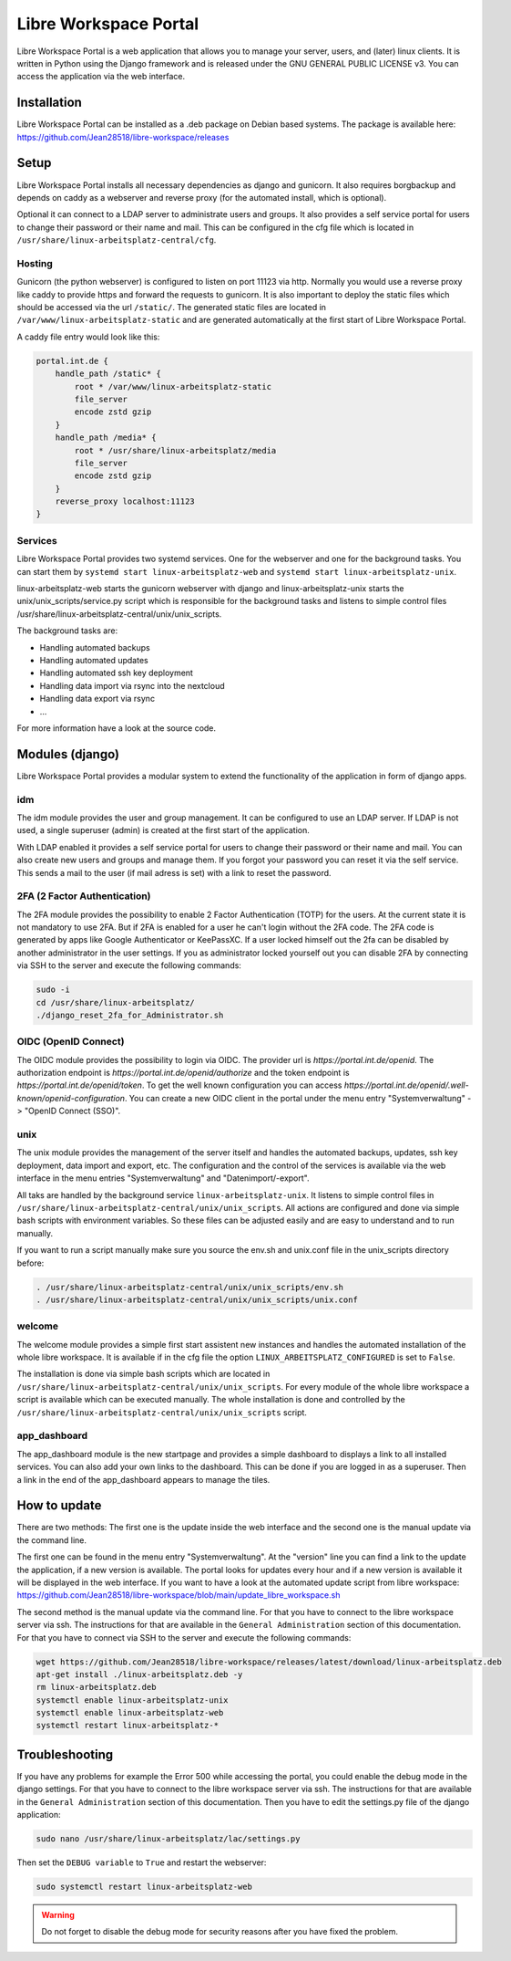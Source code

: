 **********************
Libre Workspace Portal
**********************

Libre Workspace Portal is a web application that allows you to manage your server, users, and (later) linux clients.
It is written in Python using the Django framework and is released under the GNU GENERAL PUBLIC LICENSE v3.
You can access the application via the web interface.


Installation
============

Libre Workspace Portal can be installed as a .deb package on Debian based systems.
The package is available here: https://github.com/Jean28518/libre-workspace/releases

Setup
=====

Libre Workspace Portal installs all necessary dependencies as django and gunicorn.
It also requires borgbackup and depends on caddy as a webserver and reverse proxy (for the automated install, which is optional).

Optional it can connect to a LDAP server to administrate users and groups. It also provides a self service portal for users to change their password or their name and mail.
This can be configured in the cfg file which is located in ``/usr/share/linux-arbeitsplatz-central/cfg``.

Hosting
-------

Gunicorn (the python webserver) is configured to listen on port 11123 via http. Normally you would use a reverse proxy like caddy to provide https and forward the requests to gunicorn.
It is also important to deploy the static files which should be accessed via the url ``/static/``. 
The generated static files are located in ``/var/www/linux-arbeitsplatz-static`` and are generated automatically at the first start of Libre Workspace Portal.

A caddy file entry would look like this:

.. code-block:: yaml

    portal.int.de {
        handle_path /static* {
            root * /var/www/linux-arbeitsplatz-static
            file_server
            encode zstd gzip
        }
        handle_path /media* {
            root * /usr/share/linux-arbeitsplatz/media
            file_server
            encode zstd gzip
        }
        reverse_proxy localhost:11123
    }

Services
--------

Libre Workspace Portal provides two systemd services. One for the webserver and one for the background tasks.
You can start them by ``systemd start linux-arbeitsplatz-web`` and ``systemd start linux-arbeitsplatz-unix``.

linux-arbeitsplatz-web starts the gunicorn webserver with django and linux-arbeitsplatz-unix starts the unix/unix_scripts/service.py script which is responsible for the background tasks 
and listens to simple control files /usr/share/linux-arbeitsplatz-central/unix/unix_scripts.

The background tasks are:

* Handling automated backups
* Handling automated updates
* Handling automated ssh key deployment
* Handling data import via rsync into the nextcloud
* Handling data export via rsync
* ... 

For more information have a look at the source code.

Modules (django)
================

Libre Workspace Portal provides a modular system to extend the functionality of the application in form of django apps.

idm
---

The idm module provides the user and group management. It can be configured to use an LDAP server. 
If LDAP is not used, a single superuser (admin) is created at the first start of the application.

With LDAP enabled it provides a self service portal for users to change their password or their name and mail.
You can also create new users and groups and manage them.
If you forgot your password you can reset it via the self service. 
This sends a mail to the user (if mail adress is set) with a link to reset the password.

2FA (2 Factor Authentication)
------------------------------

The 2FA module provides the possibility to enable 2 Factor Authentication (TOTP) for the users. At the current state it is not mandatory to use 2FA.
But if 2FA is enabled for a user he can't login without the 2FA code. The 2FA code is generated by apps like Google Authenticator or KeePassXC.
If a user locked himself out the 2fa can be disabled by another administrator in the user settings.
If you as administrator locked yourself out you can disable 2FA by connecting via SSH to the server and execute the following commands:

.. code-block:: bash

    sudo -i
    cd /usr/share/linux-arbeitsplatz/
    ./django_reset_2fa_for_Administrator.sh

OIDC (OpenID Connect)
---------------------

The OIDC module provides the possibility to login via OIDC. The provider url is `https://portal.int.de/openid`.
The authorization endpoint is `https://portal.int.de/openid/authorize` and the token endpoint is `https://portal.int.de/openid/token`.
To get the well known configuration you can access `https://portal.int.de/openid/.well-known/openid-configuration`.
You can create a new OIDC client in the portal under the menu entry "Systemverwaltung" -> "OpenID Connect (SSO)".

unix
----

The unix module provides the management of the server itself and handles the automated backups, updates, ssh key deployment, data import and export, etc.
The configuration and the control of the services is available via the web interface in the menu entries "Systemverwaltung" and "Datenimport/-export".

All taks are handled by the background service ``linux-arbeitsplatz-unix``. It listens to simple control files in ``/usr/share/linux-arbeitsplatz-central/unix/unix_scripts``.
All actions are configured and done via simple bash scripts with environment variables. So these files can be adjusted easily and are easy to understand and to run manually.

If you want to run a script manually make sure you source the env.sh and unix.conf file in the unix_scripts directory before:

.. code-block:: bash

    . /usr/share/linux-arbeitsplatz-central/unix/unix_scripts/env.sh
    . /usr/share/linux-arbeitsplatz-central/unix/unix_scripts/unix.conf
    

welcome
-------

The welcome module provides a simple first start assistent new instances and handles the automated installation of the whole libre workspace.
It is available if in the cfg file the option ``LINUX_ARBEITSPLATZ_CONFIGURED`` is set to ``False``.

The installation is done via simple bash scripts which are located in ``/usr/share/linux-arbeitsplatz-central/unix/unix_scripts``.
For every module of the whole libre workspace a script is available which can be executed manually.
The whole installation is done and controlled by the ``/usr/share/linux-arbeitsplatz-central/unix/unix_scripts`` script.

app_dashboard
-------------

The app_dashboard module is the new startpage and provides a simple dashboard to displays a link to all installed services. 
You can also add your own links to the dashboard. This can be done if you are logged in as a superuser. 
Then a link in the end of the app_dashboard appears to manage the tiles.

How to update
=============

There are two methods: The first one is the update inside the web interface and the second one is the manual update via the command line.

The first one can be found in the menu entry "Systemverwaltung". At the "version" line you can find a link to the update the application, if a new version is available.
The portal looks for updates every hour and if a new version is available it will be displayed in the web interface.
If you want to have a look at the automated update script from libre workspace: https://github.com/Jean28518/libre-workspace/blob/main/update_libre_workspace.sh

The second method is the manual update via the command line. For that you have to connect to the libre workspace server via ssh. The instructions for that are available in the ``General Administration`` section of this documentation.
For that you have to connect via SSH to the server and execute the following commands:

.. code-block:: bash

    wget https://github.com/Jean28518/libre-workspace/releases/latest/download/linux-arbeitsplatz.deb
    apt-get install ./linux-arbeitsplatz.deb -y
    rm linux-arbeitsplatz.deb
    systemctl enable linux-arbeitsplatz-unix
    systemctl enable linux-arbeitsplatz-web
    systemctl restart linux-arbeitsplatz-*


Troubleshooting
===============

If you have any problems for example the Error 500 while accessing the portal, you could enable the debug mode in the django settings.
For that you have to connect to the libre workspace server via ssh. The instructions for that are available in the ``General Administration`` section of this documentation.
Then you have to edit the settings.py file of the django application:

.. code-block:: bash

    sudo nano /usr/share/linux-arbeitsplatz/lac/settings.py

Then set the ``DEBUG variable`` to ``True`` and restart the webserver:

.. code-block:: bash

    sudo systemctl restart linux-arbeitsplatz-web

.. warning::

    Do not forget to disable the debug mode for security reasons after you have fixed the problem.